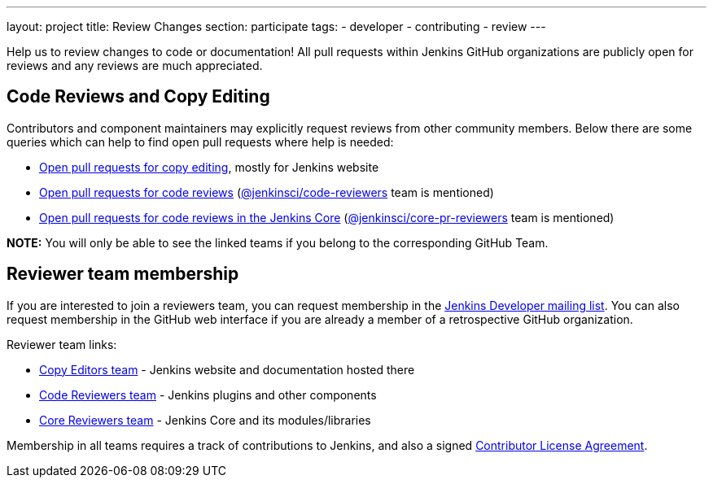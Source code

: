---
layout: project
title: Review Changes
section: participate
tags:
  - developer
  - contributing
  - review
---

Help us to review changes to code or documentation!
All pull requests within Jenkins GitHub organizations are publicly open for reviews and any reviews are much appreciated.

== Code Reviews and Copy Editing

Contributors and component maintainers may explicitly request reviews from other community members.
Below there are some queries which can help to find open pull requests where help is needed:

- link:https://github.com/search?q=org%3Ajenkinsci+org%3Ajenkins-infra+is%3Aopen+is%3Apr+team-review-requested%3Ajenkins-infra%2Fcopy-editors[Open pull requests for copy editing], mostly for Jenkins website
- link:https://github.com/search?q=org%3Ajenkinsci+org%3Ajenkins-infra+is%3Aopen+is%3Apr+%22jenkinsci%2Fcode-reviewers%22&type=Issues[Open pull requests for code reviews] (https://github.com/orgs/jenkinsci/teams/code-reviewers[@jenkinsci/code-reviewers] team is mentioned)
- link:https://github.com/search?q=is%3Aopen+is%3Apr+%22jenkinsci%core-pr-reviewers%22&type=Issues[Open pull requests for code reviews in the Jenkins Core] (https://github.com/orgs/jenkinsci/teams/core-pr-reviewers[@jenkinsci/core-pr-reviewers] team is mentioned)

*NOTE:* You will only be able to see the linked teams if you belong to the corresponding GitHub Team.

== Reviewer team membership

If you are interested to join a reviewers team,
you can request membership in the link:https://groups.google.com/forum/#!forum/jenkinsci-dev[Jenkins Developer mailing list].
You can also request membership in the GitHub web interface if you are already a member of a retrospective GitHub organization.

Reviewer team links:

* link:https://github.com/orgs/jenkins-infra/teams/copy-editors[Copy Editors team] - Jenkins website and documentation hosted there
* link:https://github.com/orgs/jenkinsci/teams/code-reviewers[Code Reviewers team] - Jenkins plugins and other components
* link:https://github.com/orgs/jenkinsci/teams/core-pr-reviewers[Core Reviewers team] - Jenkins Core and its modules/libraries

Membership in all teams requires a track of contributions to Jenkins, and also a signed link:https://github.com/jenkinsci/infra-cla[Contributor License Agreement].
